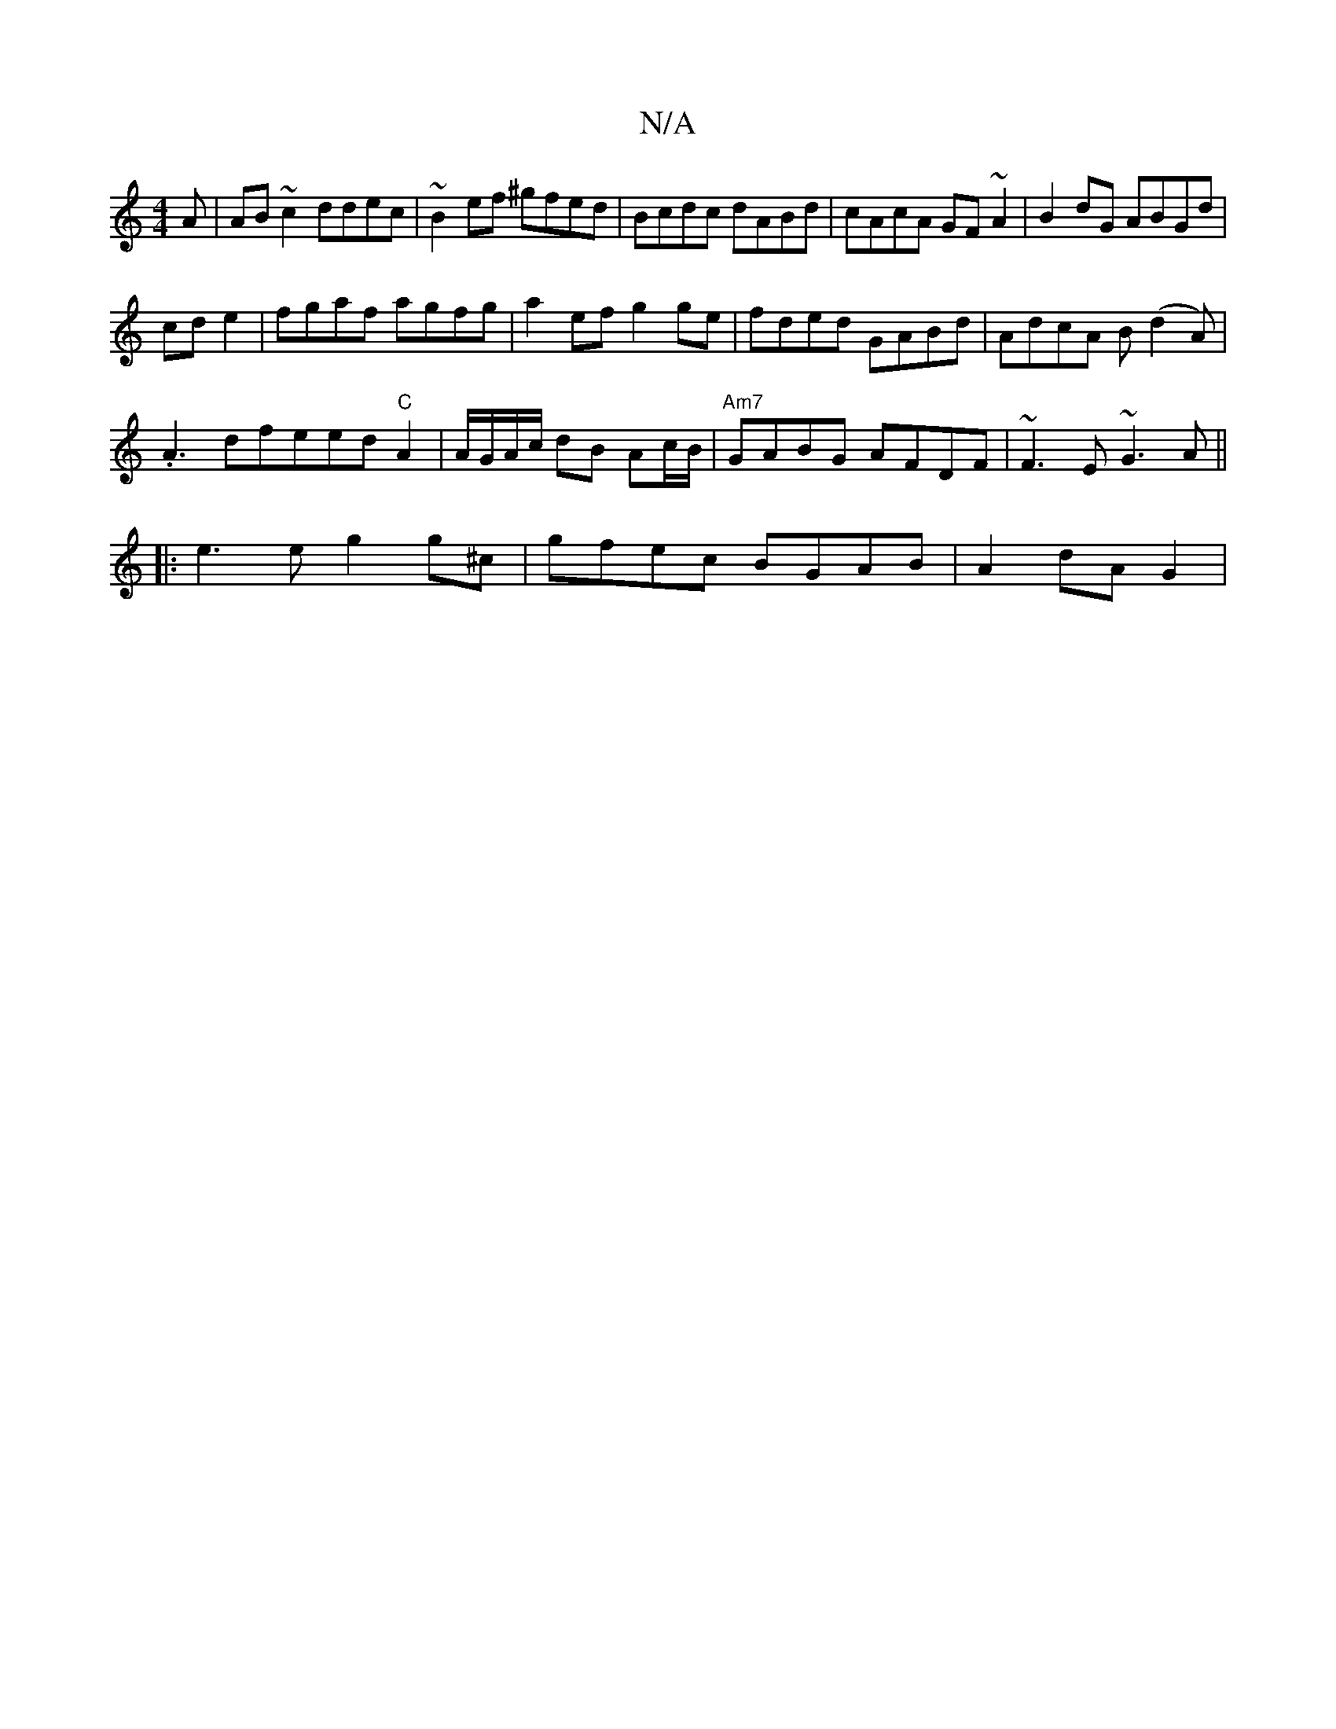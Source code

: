X:1
T:N/A
M:4/4
R:N/A
K:Cmajor
A|AB~c2 ddec|~B2ef ^gfed|Bcdc dABd|cAcA GF~A2|B2dG ABGd|
cde2|fgaf agfg| a2ef g2ge|fded GABd|AdcA B(d2A)|
.A3dfeed "C"A2|A/G/A/c/ dB Ac/B/ |"Am7"GABG AFDF| ~F3E ~G3A||
|:e3e g2g^c|gfec BGAB|A2 dA G2 |